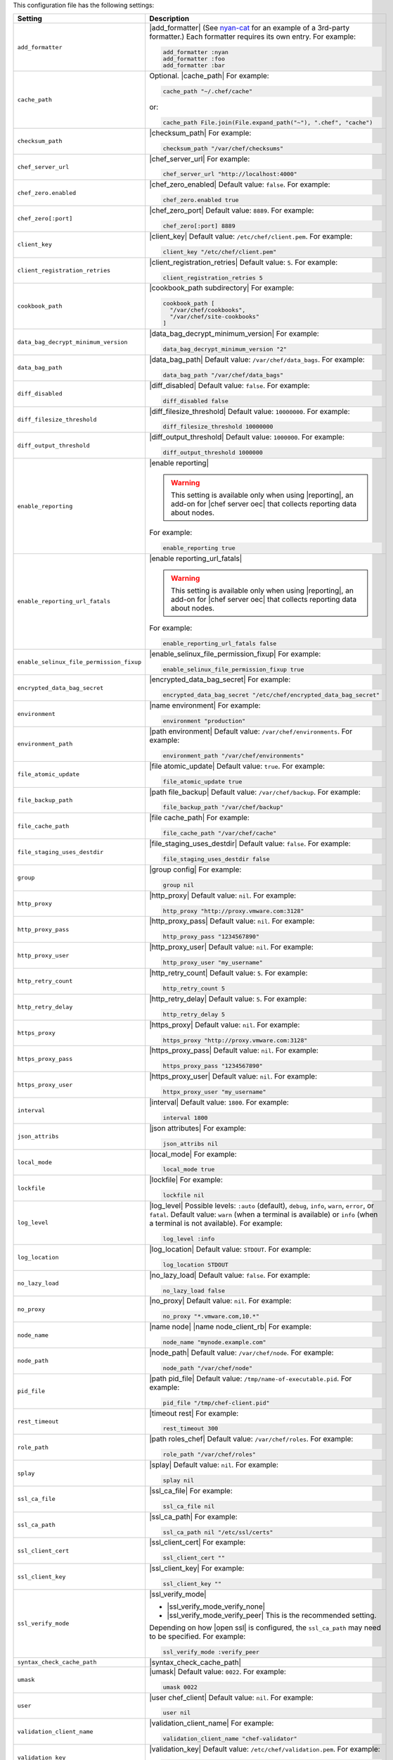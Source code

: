 .. The contents of this file are included in multiple topics.
.. This file should not be changed in a way that hinders its ability to appear in multiple documentation sets.

This configuration file has the following settings:

.. list-table::
   :widths: 200 300
   :header-rows: 1

   * - Setting
     - Description
   * - ``add_formatter``
     - |add_formatter| (See `nyan-cat <https://github.com/andreacampi/nyan-cat-chef-formatter>`_ for an example of a 3rd-party formatter.) Each formatter requires its own entry. For example:

       .. code-block:: ruby

          add_formatter :nyan
          add_formatter :foo
          add_formatter :bar
   * - ``cache_path``
     - Optional. |cache_path| For example:

       .. code-block:: ruby

          cache_path "~/.chef/cache"
 
       or:

       .. code-block:: ruby

          cache_path File.join(File.expand_path("~"), ".chef", "cache")
   * - ``checksum_path``
     - |checksum_path| For example:

       .. code-block:: ruby

          checksum_path "/var/chef/checksums"
   * - ``chef_server_url``
     - |chef_server_url| For example:

       .. code-block:: ruby

          chef_server_url "http://localhost:4000"
   * - ``chef_zero.enabled``
     - |chef_zero_enabled| Default value: ``false``. For example:

       .. code-block:: ruby

          chef_zero.enabled true
   * - ``chef_zero[:port]``
     - |chef_zero_port| Default value: ``8889``. For example:

       .. code-block:: ruby

          chef_zero[:port] 8889
   * - ``client_key``
     - |client_key| Default value: ``/etc/chef/client.pem``. For example:

       .. code-block:: ruby

          client_key "/etc/chef/client.pem"
   * - ``client_registration_retries``
     - |client_registration_retries| Default value: ``5``. For example:

       .. code-block:: ruby

          client_registration_retries 5
   * - ``cookbook_path``
     - |cookbook_path subdirectory| For example:

       .. code-block:: ruby

          cookbook_path [ 
            "/var/chef/cookbooks", 
            "/var/chef/site-cookbooks" 
          ]
   * - ``data_bag_decrypt_minimum_version``
     - |data_bag_decrypt_minimum_version| For example:

       .. code-block:: ruby

          data_bag_decrypt_minimum_version "2"
   * - ``data_bag_path``
     - |data_bag_path| Default value: ``/var/chef/data_bags``. For example:

       .. code-block:: ruby

          data_bag_path "/var/chef/data_bags"
   * - ``diff_disabled``
     - |diff_disabled| Default value: ``false``. For example:

       .. code-block:: ruby

          diff_disabled false
   * - ``diff_filesize_threshold``
     - |diff_filesize_threshold| Default value: ``10000000``. For example:

       .. code-block:: ruby

          diff_filesize_threshold 10000000
   * - ``diff_output_threshold``
     - |diff_output_threshold| Default value: ``1000000``. For example:

       .. code-block:: ruby

          diff_output_threshold 1000000
   * - ``enable_reporting``
     - |enable reporting| 

       .. warning:: This setting is available only when using |reporting|, an add-on for |chef server oec| that collects reporting data about nodes.

       For example:

       .. code-block:: ruby

          enable_reporting true
   * - ``enable_reporting_url_fatals``
     - |enable reporting_url_fatals|

       .. warning:: This setting is available only when using |reporting|, an add-on for |chef server oec| that collects reporting data about nodes.

       For example:

       .. code-block:: ruby

          enable_reporting_url_fatals false
   * - ``enable_selinux_file_permission_fixup``
     - |enable_selinux_file_permission_fixup| For example:

       .. code-block:: ruby

          enable_selinux_file_permission_fixup true
   * - ``encrypted_data_bag_secret``
     - |encrypted_data_bag_secret| For example:

       .. code-block:: ruby

          encrypted_data_bag_secret "/etc/chef/encrypted_data_bag_secret"
   * - ``environment``
     - |name environment| For example:

       .. code-block:: ruby

          environment "production"
   * - ``environment_path``
     - |path environment|  Default value: ``/var/chef/environments``. For example:

       .. code-block:: ruby

          environment_path "/var/chef/environments"
   * - ``file_atomic_update``
     - |file atomic_update| Default value: ``true``. For example:

       .. code-block:: ruby

          file_atomic_update true
   * - ``file_backup_path``
     - |path file_backup| Default value: ``/var/chef/backup``. For example:

       .. code-block:: ruby

          file_backup_path "/var/chef/backup"
   * - ``file_cache_path``
     - |file cache_path| For example:

       .. code-block:: ruby

          file_cache_path "/var/chef/cache"
   * - ``file_staging_uses_destdir``
     - |file_staging_uses_destdir| Default value: ``false``. For example:

       .. code-block:: ruby

          file_staging_uses_destdir false
   * - ``group``
     - |group config| For example:

       .. code-block:: ruby

          group nil
   * - ``http_proxy``
     - |http_proxy| Default value: ``nil``. For example:

       .. code-block:: ruby

          http_proxy "http://proxy.vmware.com:3128"
   * - ``http_proxy_pass``
     - |http_proxy_pass| Default value: ``nil``. For example:

       .. code-block:: ruby

          http_proxy_pass "1234567890"
   * - ``http_proxy_user``
     - |http_proxy_user| Default value: ``nil``. For example:

       .. code-block:: ruby

          http_proxy_user "my_username"
   * - ``http_retry_count``
     - |http_retry_count| Default value: ``5``. For example:

       .. code-block:: ruby

          http_retry_count 5
   * - ``http_retry_delay``
     - |http_retry_delay| Default value: ``5``. For example:

       .. code-block:: ruby

          http_retry_delay 5
   * - ``https_proxy``
     - |https_proxy| Default value: ``nil``. For example:

       .. code-block:: ruby

          https_proxy "http://proxy.vmware.com:3128"
   * - ``https_proxy_pass``
     - |https_proxy_pass| Default value: ``nil``. For example:

       .. code-block:: ruby

          https_proxy_pass "1234567890"
   * - ``https_proxy_user``
     - |https_proxy_user| Default value: ``nil``. For example:

       .. code-block:: ruby

          httpx_proxy_user "my_username"
   * - ``interval``
     - |interval| Default value: ``1800``. For example:

       .. code-block:: ruby

          interval 1800
   * - ``json_attribs``
     - |json attributes| For example:

       .. code-block:: ruby

          json_attribs nil
   * - ``local_mode``
     - |local_mode| For example:

       .. code-block:: ruby

          local_mode true
   * - ``lockfile``
     - |lockfile| For example:

       .. code-block:: ruby

          lockfile nil
   * - ``log_level``
     - |log_level| Possible levels: ``:auto`` (default), ``debug``, ``info``, ``warn``, ``error``, or ``fatal``. Default value: ``warn`` (when a terminal is available) or ``info`` (when a terminal is not available). For example:

       .. code-block:: ruby

          log_level :info
   * - ``log_location``
     - |log_location| Default value: ``STDOUT``. For example:

       .. code-block:: ruby

          log_location STDOUT
   * - ``no_lazy_load``
     - |no_lazy_load| Default value: ``false``. For example:

       .. code-block:: ruby

          no_lazy_load false
   * - ``no_proxy``
     - |no_proxy| Default value: ``nil``. For example:

       .. code-block:: ruby

          no_proxy "*.vmware.com,10.*"
   * - ``node_name``
     - |name node| |name node_client_rb| For example:

       .. code-block:: ruby

          node_name "mynode.example.com"
   * - ``node_path``
     - |node_path| Default value: ``/var/chef/node``. For example:

       .. code-block:: ruby

          node_path "/var/chef/node"
   * - ``pid_file``
     - |path pid_file| Default value: ``/tmp/name-of-executable.pid``. For example:

       .. code-block:: ruby

          pid_file "/tmp/chef-client.pid"
   * - ``rest_timeout``
     - |timeout rest| For example:

       .. code-block:: ruby

          rest_timeout 300
   * - ``role_path``
     - |path roles_chef| Default value: ``/var/chef/roles``. For example:

       .. code-block:: ruby

          role_path "/var/chef/roles"
   * - ``splay``
     - |splay| Default value: ``nil``. For example:

       .. code-block:: ruby

          splay nil
   * - ``ssl_ca_file``
     - |ssl_ca_file| For example:

       .. code-block:: ruby

          ssl_ca_file nil
   * - ``ssl_ca_path``
     - |ssl_ca_path| For example:

       .. code-block:: ruby

          ssl_ca_path nil "/etc/ssl/certs"
   * - ``ssl_client_cert``
     - |ssl_client_cert| For example:

       .. code-block:: ruby

          ssl_client_cert ""
   * - ``ssl_client_key``
     - |ssl_client_key| For example:

       .. code-block:: ruby

          ssl_client_key ""
   * - ``ssl_verify_mode``
     - |ssl_verify_mode|
       
       * |ssl_verify_mode_verify_none|
       * |ssl_verify_mode_verify_peer| This is the recommended setting.
       
       Depending on how |open ssl| is configured, the ``ssl_ca_path`` may need to be specified. For example:

       .. code-block:: ruby

          ssl_verify_mode :verify_peer
   * - ``syntax_check_cache_path``
     - |syntax_check_cache_path|
   * - ``umask``
     - |umask| Default value: ``0022``. For example:

       .. code-block:: ruby

          umask 0022
   * - ``user``
     - |user chef_client| Default value: ``nil``. For example:

       .. code-block:: ruby

          user nil
   * - ``validation_client_name``
     - |validation_client_name| For example:

       .. code-block:: ruby

          validation_client_name "chef-validator"
   * - ``validation_key``
     - |validation_key| Default value: ``/etc/chef/validation.pem``. For example:

       .. code-block:: ruby

          validation_key "/etc/chef/validation.pem"
   * - ``verbose_logging``
     - |verbose_logging| Default value: ``nil``. For example, when ``verbose_logging`` is set to ``true`` or ``nil``:

       .. code-block:: ruby

          [date] INFO: *** Chef 0.10.6.rc.1 ***
          [date] INFO: Setting the run_list 
                       to ["recipe[a-verbose-logging]"] from JSON
          [date] INFO: Run List is [recipe[a-verbose-logging]]
          [date] INFO: Run List expands to [a-verbose-logging]
          [date] INFO: Starting Chef Run for some_node
          [date] INFO: Running start handlers
          [date] INFO: Start handlers complete.
          [date] INFO: Loading cookbooks [test-verbose-logging]
          [date] INFO: Processing file[/tmp/a1] action create 
                       (a-verbose-logging::default line 20)
          [date] INFO: Processing file[/tmp/a2] action create 
                       (a-verbose-logging::default line 21)
          [date] INFO: Processing file[/tmp/a3] action create  
                       (a-verbose-logging::default line 22)
          [date] INFO: Processing file[/tmp/a4] action create  
                       (a-verbose-logging::default line 23)
          [date] INFO: Chef Run complete in 1.802127 seconds
          [date] INFO: Running report handlers
          [date] INFO: Report handlers complete

       When ``verbose_logging`` is set to ``false`` (for the same output):

       .. code-block:: ruby

          [date] INFO: *** Chef 0.10.6.rc.1 ***
          [date] INFO: Setting the run_list 
                       to ["recipe[a-verbose-logging]"] from JSON
          [date] INFO: Run List is [recipe[a-verbose-logging]]
          [date] INFO: Run List expands to [a-verbose-logging]
          [date] INFO: Starting Chef Run for some_node
          [date] INFO: Running start handlers
          [date] INFO: Start handlers complete.
          [date] INFO: Loading cookbooks [a-verbose-logging]
          [date] INFO: Chef Run complete in 1.565369 seconds
          [date] INFO: Running report handlers
          [date] INFO: Report handlers complete

       Where in the examples above, ``[date]`` represents the date and time the long entry was created. For example: ``[Mon, 21 Nov 2011 09:37:39 -0800]``.
   * - ``verify_api_cert``
     - |ssl_verify_mode_verify_api_cert| Default value: ``false``.
   * - ``whitelist``
     - A |ruby hash| that contains the whitelist used by |push jobs|. For example:

       .. code-block:: ruby

          whitelist {
            "job-name" => "command",
            "job-name" => "command",
            "chef-client" => "chef-client"
          }

       A job entry may also be ``"job-name" => {:lock => true}``, which will check the ``lockfile`` setting in the |client rb| file before starting the job.

       .. warning:: The ``whitelist`` setting is available only when using |push jobs|, a tool that runs jobs against nodes in an |chef server oec| organization.
